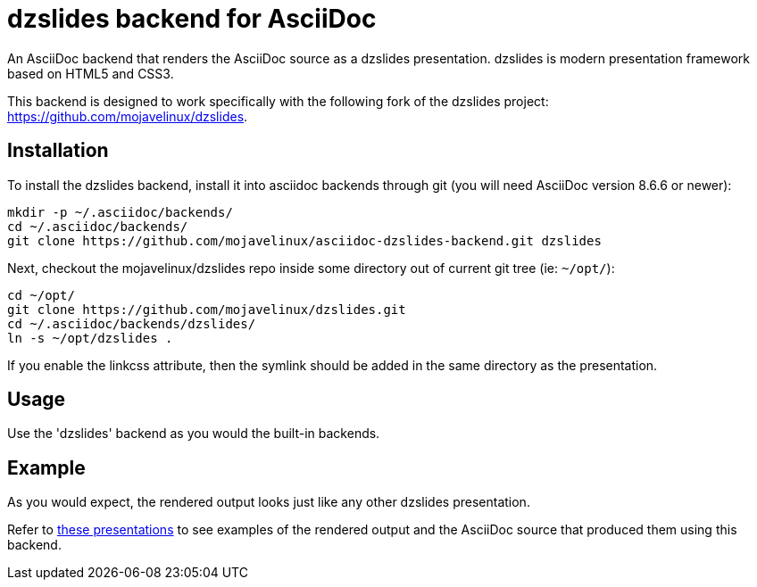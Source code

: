 = dzslides backend for AsciiDoc

An AsciiDoc backend that renders the AsciiDoc source as a dzslides presentation.
dzslides is modern presentation framework based on HTML5 and CSS3.

This backend is designed to work specifically with the following fork of the
dzslides project: https://github.com/mojavelinux/dzslides.

== Installation

To install the dzslides backend, install it into asciidoc backends through git
(you will need AsciiDoc version 8.6.6 or newer):

----
mkdir -p ~/.asciidoc/backends/
cd ~/.asciidoc/backends/
git clone https://github.com/mojavelinux/asciidoc-dzslides-backend.git dzslides
----

Next, checkout the mojavelinux/dzslides repo inside some directory out of current git tree (ie: `~/opt/`):

----
cd ~/opt/
git clone https://github.com/mojavelinux/dzslides.git
cd ~/.asciidoc/backends/dzslides/
ln -s ~/opt/dzslides .
----

If you enable the linkcss attribute, then the symlink should be added in the
same directory as the presentation.

== Usage

Use the 'dzslides' backend as you would the built-in backends.

== Example

As you would expect, the rendered output looks just like any other dzslides presentation.

Refer to http://mojavelinux.github.com/decks[these presentations] to see examples of the rendered output and the AsciiDoc source that produced them using this backend.

